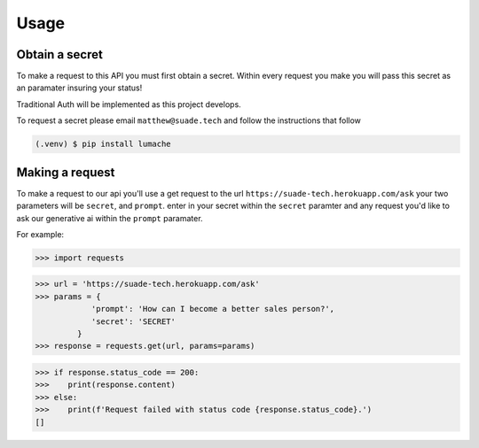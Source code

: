 Usage
=====

.. _api-secret:

Obtain a secret
------------

To make a request to this API you must first obtain a secret. Within every request you make
you will pass this secret as an paramater insuring your status!

Traditional Auth will be implemented as this project develops.

To request a secret please email ``matthew@suade.tech`` and follow the instructions that follow


.. code-block:: console

   (.venv) $ pip install lumache

Making a request
----------------

To make a request to our api you'll use a get request to the url ``https://suade-tech.herokuapp.com/ask``
your two parameters will be ``secret``, and ``prompt``. enter in your secret within the ``secret`` paramter and any request you'd like to ask
our generative ai within the ``prompt`` paramater.

For example:

>>> import requests

>>> url = 'https://suade-tech.herokuapp.com/ask'
>>> params = {
            'prompt': 'How can I become a better sales person?',
            'secret': 'SECRET'
         }
>>> response = requests.get(url, params=params)

>>> if response.status_code == 200:
>>>    print(response.content)
>>> else:
>>>    print(f'Request failed with status code {response.status_code}.')
[]

